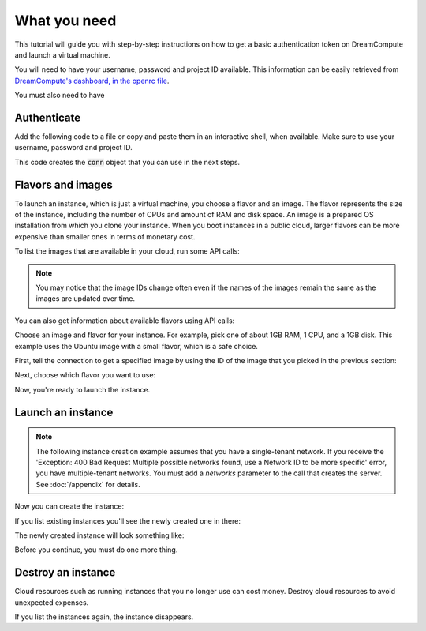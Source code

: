 .. only:: shade

    ===================================================================
    How to launch and delete OpenStack instances using Python and Shade
    ===================================================================

.. only:: jclouds

    ===================================================================
    How to launch and delete OpenStack instances using Java and Jclouds
    ===================================================================

.. only:: fog

    ===============================================================
    How to launch and delete OpenStack instances using Ruby and Fog
    ===============================================================

.. only:: libcloud

    =============================================================================
    How to launch and delete OpenStack instances using Python and Apache Libcloud
    =============================================================================

=============
What you need
=============

This tutorial will guide you with step-by-step instructions on how to
get a basic authentication token on DreamCompute and launch a virtual
machine.

You will need to have your username, password and project ID
available. This information can be easily retrieved from
`DreamCompute's dashboard, in the openrc file
<https://dashboard.dreamcompute.com/project/access_and_security/api_access/openrc/>`_.

You must also need to have

.. only:: dotnet

      `OpenStack Cloud SDK for Microsoft .NET 1.4.0.1 or later installed
      <https://www.nuget.org/packages/openstack.net>`_.

      .. note::

         To install the OpenStack .NET SDK, use the NeGet Package Manager that
         is included with Visual Studio and Xamarin Studio. You simply add a
         package named 'openstack.net' and the NeGet Package Manager
         automatically installs the necessary dependencies.

      .. warning::

         This document has not yet been completed for the .NET SDK.

.. only:: fog

      `fog 1.19 or higher installed
      <http://www.fogproject.org/wiki/index.php?title=FOGUserGuide#Installing_FOG>`_
      and working with ruby gems 1.9.

.. only:: jclouds

    `jClouds 1.9 or higher installed <https://jclouds.apache.org/start/install>`_.

    Once jclouds and maven are installed, you can install dependencies with
    \`mvn dependency:copy-dependencies "-DoutputDirectory=./lib"\`, compile the
    program with \`javac -classpath ".:lib/\*" JCloudsNova.java\`, and run the
    program with \`java -classpath ".:lib/\*" JCloudsNova\`

.. only:: libcloud

  `libcloud 0.15.1 or higher installed
  <https://libcloud.apache.org/getting-started.html>`_.

.. only:: pkgcloud

      `pkgcloud 1.2 or higher installed
      <https://github.com/pkgcloud/pkgcloud#getting-started>`_.

     .. highlight:: javascript

.. only:: openstacksdk

    the OpenStack SDK installed.

    .. warning::

       This document has not yet been completed for the OpenStack SDK.

.. only:: phpopencloud

    `a recent version of php-opencloud installed <http://docs.php-opencloud.com/en/latest/>`_.

    .. warning::

       This document has not yet been completed for the php-opencloud SDK.

.. only:: shade

     `a recent version of shade library installed <https://pypi.python.org/pypi/shade/0.11.0>`_.

     .. note:: Before proceeding, install the latest version of shade.

Authenticate
~~~~~~~~~~~~

Add the following code to a file or copy and paste them in an
interactive shell, when available. Make sure to use your username,
password and project ID.

.. only:: jclouds

    .. literalinclude:: ../samples/jclouds/JCloudsNova.java
        :start-after: step-1
        :end-before: step-2

.. only:: fog

    You can use the interactive Ruby shell :code:`irb` to paste the
    code below:

    .. literalinclude:: ../samples/fog/getting_started.rb
        :start-after: step-1
        :end-before: step-2

.. only:: libcloud

    You can use an interactive Python shell by calling :code:`python
    -i` or :code:`ipython`.

    .. literalinclude:: ../samples/libcloud/getting_started.py
        :start-after: step-1
        :end-before: step-2

.. only:: openstacksdk

     You can use an interactive Python shell by calling :code:`python -i`
     or :code:`ipython`.

   .. code-block:: python

      from openstack import connection
      conn = connection.Connection(auth_url="http://controller:5000/v3",
                                   user_name="your_auth_username",
                                   password="your_auth_password", ...)

.. only:: pkgcloud

    To try it, add the following code to a script (or use an
    interactive nodejs shell) by calling :code:`node`.

    .. literalinclude:: ../samples/pkgcloud/getting_started.js
        :start-after: step-1
        :end-before: step-2

.. only:: dotnet

    To use the OpenStack .NET SDK, add the following code in the required
    namespace section.

    .. code-block:: c#

        using net.openstack.Core.Domain;
        using net.openstack.Core.Providers;
        using net.openstack.Providers.Rackspace;

    Because all service endpoints use the Identity Service for authentication
    and authorization, place the following code in the 'void Main()'
    entry-point function.

    .. literalinclude:: ../samples/dotnet/getting_started.cs
        :language: c#
        :dedent: 3
        :start-after: step-1
        :end-before: step-2

.. only:: shade

    Create a configuration file to store your user name, password,
    project_name in :file:`~/.config/openstack/clouds.yml`.

    .. literalinclude:: ../samples/shade/clouds.yml
        :language: yaml

    You can use an interactive Python shell by calling :code:`python -i`
    or :code:`ipython`.

    .. literalinclude::  ../samples/shade/getting_started.py
        :start-after: step-1
        :end-before: step-2

This code creates the :code:`conn` object that you can use in the next
steps.

Flavors and images
~~~~~~~~~~~~~~~~~~

To launch an instance, which is just a virtual machine, you choose
a flavor and an image. The flavor represents the size of the instance,
including the number of CPUs and amount of RAM and disk space. An
image is a prepared OS installation from which you clone your
instance. When you boot instances in a public cloud, larger flavors
can be more expensive than smaller ones in terms of monetary cost.

To list the images that are available in your cloud, run some API calls:

.. only:: jclouds

    .. literalinclude:: ../samples/jclouds/JCloudsNova.java
        :start-after: step-2
        :end-before: step-3

    This code returns output like this:

    .. code-block:: none

         Image{id=5e1c34f6-4044-4d19-88df-968ab2ca3df6, name=Debian-8.1, links=[Link{relation=SELF, href=https://compute.dream.io:8774/v2/4ad04455f5e6431c895340bf3630e7bb/images/5e1c34f6-4044-4d19-88df-968ab2ca3df6}, Link{relation=BOOKMARK, href=https://compute.dream.io:8774/4ad04455f5e6431c895340bf3630e7bb/images/5e1c34f6-4044-4d19-88df-968ab2ca3df6}, Link{relation=ALTERNATE, type=application/vnd.openstack.image, href=http://10.64.141.201:9292/4ad04455f5e6431c895340bf3630e7bb/images/5e1c34f6-4044-4d19-88df-968ab2ca3df6}], updated=Thu Aug 27 12:25:22 PDT 2015, created=Thu Aug 27 12:12:47 PDT 2015, tenantId=null, userId=null, status=ACTIVE, progress=100, minDisk=0, minRam=0, server=null, metadata={build=1, distro=Debian, quicklaunch=False, revision=8.1-1, verified=True, verified_by=7, version=8.1}}
         Image{id=e81771c0-2944-405c-ba92-3deb0e1b4ce3, name=CentOS-7.0, links=[Link{relation=SELF, href=https://compute.dream.io:8774/v2/4ad04455f5e6431c895340bf3630e7bb/images/e81771c0-2944-405c-ba92-3deb0e1b4ce3}, Link{relation=BOOKMARK, href=https://compute.dream.io:8774/4ad04455f5e6431c895340bf3630e7bb/images/e81771c0-2944-405c-ba92-3deb0e1b4ce3}, Link{relation=ALTERNATE, type=application/vnd.openstack.image, href=http://10.64.141.201:9292/4ad04455f5e6431c895340bf3630e7bb/images/e81771c0-2944-405c-ba92-3deb0e1b4ce3}], updated=Tue Aug 11 13:17:31 PDT 2015, created=Tue Aug 11 13:05:54 PDT 2015, tenantId=null, userId=null, status=ACTIVE, progress=100, minDisk=0, minRam=0, server=null, metadata={build=10, distro=Centos, quicklaunch=False, revision=7.0-10, verified=True, verified_by=6, version=7.0}}
         Image{id=90d5e049-aaed-4abc-aa75-60c2b1ed6516, name=Ubuntu-14.04, links=[Link{relation=SELF, href=https://compute.dream.io:8774/v2/4ad04455f5e6431c895340bf3630e7bb/images/90d5e049-aaed-4abc-aa75-60c2b1ed6516}, Link{relation=BOOKMARK, href=https://compute.dream.io:8774/4ad04455f5e6431c895340bf3630e7bb/images/90d5e049-aaed-4abc-aa75-60c2b1ed6516}, Link{relation=ALTERNATE, type=application/vnd.openstack.image, href=http://10.64.141.201:9292/4ad04455f5e6431c895340bf3630e7bb/images/90d5e049-aaed-4abc-aa75-60c2b1ed6516}], updated=Wed Aug 05 09:38:59 PDT 2015, created=Wed Aug 05 09:26:21 PDT 2015, tenantId=null, userId=null, status=ACTIVE, progress=100, minDisk=0, minRam=0, server=null, metadata={build=16, distro=Ubuntu, quicklaunch=False, revision=14.04-16, verified=True, verified_by=5, version=14.04}}
         Image{id=f044ae8f-e0e1-4fb4-baff-0363c19a6638, name=CoreOS, links=[Link{relation=SELF, href=https://compute.dream.io:8774/v2/4ad04455f5e6431c895340bf3630e7bb/images/f044ae8f-e0e1-4fb4-baff-0363c19a6638}, Link{relation=BOOKMARK, href=https://compute.dream.io:8774/4ad04455f5e6431c895340bf3630e7bb/images/f044ae8f-e0e1-4fb4-baff-0363c19a6638}, Link{relation=ALTERNATE, type=application/vnd.openstack.image, href=http://10.64.141.201:9292/4ad04455f5e6431c895340bf3630e7bb/images/f044ae8f-e0e1-4fb4-baff-0363c19a6638}], updated=Thu May 21 16:17:53 PDT 2015, created=Thu May 21 15:24:28 PDT 2015, tenantId=null, userId=null, status=ACTIVE, progress=100, minDisk=0, minRam=0, server=null, metadata={}}
         Image{id=2827d7cc-8cbb-4ce9-9b61-dadc2436144e, name=Fedora-20, links=[Link{relation=SELF, href=https://compute.dream.io:8774/v2/4ad04455f5e6431c895340bf3630e7bb/images/2827d7cc-8cbb-4ce9-9b61-dadc2436144e}, Link{relation=BOOKMARK, href=https://compute.dream.io:8774/4ad04455f5e6431c895340bf3630e7bb/images/2827d7cc-8cbb-4ce9-9b61-dadc2436144e}, Link{relation=ALTERNATE, type=application/vnd.openstack.image, href=http://10.64.141.201:9292/4ad04455f5e6431c895340bf3630e7bb/images/2827d7cc-8cbb-4ce9-9b61-dadc2436144e}], updated=Tue Mar 17 11:09:36 PDT 2015, created=Tue Mar 17 10:58:31 PDT 2015, tenantId=null, userId=null, status=ACTIVE, progress=100, minDisk=0, minRam=0, server=null, metadata={}}
         Image{id=42a0101d-31c1-4c09-a70d-8f75f887ee27, name=Fedora-21, links=[Link{relation=SELF, href=https://compute.dream.io:8774/v2/4ad04455f5e6431c895340bf3630e7bb/images/42a0101d-31c1-4c09-a70d-8f75f887ee27}, Link{relation=BOOKMARK, href=https://compute.dream.io:8774/4ad04455f5e6431c895340bf3630e7bb/images/42a0101d-31c1-4c09-a70d-8f75f887ee27}, Link{relation=ALTERNATE, type=application/vnd.openstack.image, href=http://10.64.141.201:9292/4ad04455f5e6431c895340bf3630e7bb/images/42a0101d-31c1-4c09-a70d-8f75f887ee27}], updated=Mon Mar 16 09:54:02 PDT 2015, created=Thu Mar 12 09:52:16 PDT 2015, tenantId=null, userId=null, status=ACTIVE, progress=100, minDisk=0, minRam=0, server=null, metadata={}}
         Image{id=683e165f-96b1-4ee5-8747-d15aade0dbff, name=CentOS-6.6, links=[Link{relation=SELF, href=https://compute.dream.io:8774/v2/4ad04455f5e6431c895340bf3630e7bb/images/683e165f-96b1-4ee5-8747-d15aade0dbff}, Link{relation=BOOKMARK, href=https://compute.dream.io:8774/4ad04455f5e6431c895340bf3630e7bb/images/683e165f-96b1-4ee5-8747-d15aade0dbff}, Link{relation=ALTERNATE, type=application/vnd.openstack.image, href=http://10.64.141.201:9292/4ad04455f5e6431c895340bf3630e7bb/images/683e165f-96b1-4ee5-8747-d15aade0dbff}], updated=Wed Mar 18 14:54:52 PDT 2015, created=Fri Mar 06 17:41:34 PST 2015, tenantId=null, userId=null, status=ACTIVE, progress=100, minDisk=0, minRam=0, server=null, metadata={}}
         Image{id=de4d521b-6630-4361-8b9a-b2fa640cdfa0, name=CentOS-6.5, links=[Link{relation=SELF, href=https://compute.dream.io:8774/v2/4ad04455f5e6431c895340bf3630e7bb/images/de4d521b-6630-4361-8b9a-b2fa640cdfa0}, Link{relation=BOOKMARK, href=https://compute.dream.io:8774/4ad04455f5e6431c895340bf3630e7bb/images/de4d521b-6630-4361-8b9a-b2fa640cdfa0}, Link{relation=ALTERNATE, type=application/vnd.openstack.image, href=http://10.64.141.201:9292/4ad04455f5e6431c895340bf3630e7bb/images/de4d521b-6630-4361-8b9a-b2fa640cdfa0}], updated=Wed Mar 18 14:53:58 PDT 2015, created=Mon Nov 17 14:42:15 PST 2014, tenantId=null, userId=null, status=ACTIVE, progress=100, minDisk=0, minRam=0, server=null, metadata={}}
         Image{id=5011c04a-f760-4dc5-9772-7e30d98647e6, name=Ubuntu-12.04-Precise, links=[Link{relation=SELF, href=https://compute.dream.io:8774/v2/4ad04455f5e6431c895340bf3630e7bb/images/5011c04a-f760-4dc5-9772-7e30d98647e6}, Link{relation=BOOKMARK, href=https://compute.dream.io:8774/4ad04455f5e6431c895340bf3630e7bb/images/5011c04a-f760-4dc5-9772-7e30d98647e6}, Link{relation=ALTERNATE, type=application/vnd.openstack.image, href=http://10.64.141.201:9292/4ad04455f5e6431c895340bf3630e7bb/images/5011c04a-f760-4dc5-9772-7e30d98647e6}], updated=Mon Oct 27 15:05:35 PDT 2014, created=Mon Oct 27 15:02:18 PDT 2014, tenantId=null, userId=null, status=ACTIVE, progress=100, minDisk=0, minRam=0, server=null, metadata={}}
         Image{id=b4efbc2a-6130-4f2e-b436-55a618c4de20, name=Debian-7.0-Wheezy, links=[Link{relation=SELF, href=https://compute.dream.io:8774/v2/4ad04455f5e6431c895340bf3630e7bb/images/b4efbc2a-6130-4f2e-b436-55a618c4de20}, Link{relation=BOOKMARK, href=https://compute.dream.io:8774/4ad04455f5e6431c895340bf3630e7bb/images/b4efbc2a-6130-4f2e-b436-55a618c4de20}, Link{relation=ALTERNATE, type=application/vnd.openstack.image, href=http://10.64.141.201:9292/4ad04455f5e6431c895340bf3630e7bb/images/b4efbc2a-6130-4f2e-b436-55a618c4de20}], updated=Wed Oct 15 15:42:52 PDT 2014, created=Mon Jul 14 12:02:15 PDT 2014, tenantId=null, userId=null, status=ACTIVE, progress=100, minDisk=10, minRam=1024, server=null, metadata={}}

.. only:: fog

    .. literalinclude:: ../samples/fog/getting_started.rb
        :start-after: step-2
        :end-before: step-3

    This code returns output like this:

    .. code-block:: none

        {"images"=>[{"id"=>"5e1c34f6-4044-4d19-88df-968ab2ca3df6",
        "links"=>[{"href"=>"https://compute.dream.io:8774/v2/4ad04455f5e6431c895340bf3630e7bb/images/5e1c34f6-4044-4d19-88df-968ab2ca3df6",
        "rel"=>"self"},
        {"href"=>"https://compute.dream.io:8774/4ad04455f5e6431c895340bf3630e7bb/images/5e1c34f6-4044-4d19-88df-968ab2ca3df6",
        "rel"=>"bookmark"},
        {"href"=>"http://10.64.141.226:9292/4ad04455f5e6431c895340bf3630e7bb/images/5e1c34f6-4044-4d19-88df-968ab2ca3df6",
        "type"=>"application/vnd.openstack.image", "rel"=>"alternate"}],
        "name"=>"Debian-8.1"}, {"id"=>"e81771c0-2944-405c-ba92-3deb0e1b4ce3",
        "links"=>[{"href"=>"https://compute.dream.io:8774/v2/4ad04455f5e6431c895340bf3630e7bb/images/e81771c0-2944-405c-ba92-3deb0e1b4ce3",
        "rel"=>"self"},
        {"href"=>"https://compute.dream.io:8774/4ad04455f5e6431c895340bf3630e7bb/images/e81771c0-2944-405c-ba92-3deb0e1b4ce3",
        "rel"=>"bookmark"},
        {"href"=>"http://10.64.141.226:9292/4ad04455f5e6431c895340bf3630e7bb/images/e81771c0-2944-405c-ba92-3deb0e1b4ce3",
        "type"=>"application/vnd.openstack.image", "rel"=>"alternate"}],
        "name"=>"CentOS-7.0"}, {"id"=>"90d5e049-aaed-4abc-aa75-60c2b1ed6516",
        "links"=>[{"href"=>"https://compute.dream.io:8774/v2/4ad04455f5e6431c895340bf3630e7bb/images/90d5e049-aaed-4abc-aa75-60c2b1ed6516",
        "rel"=>"self"},
        {"href"=>"https://compute.dream.io:8774/4ad04455f5e6431c895340bf3630e7bb/images/90d5e049-aaed-4abc-aa75-60c2b1ed6516",
        "rel"=>"bookmark"},
        {"href"=>"http://10.64.141.226:9292/4ad04455f5e6431c895340bf3630e7bb/images/90d5e049-aaed-4abc-aa75-60c2b1ed6516",
        "type"=>"application/vnd.openstack.image", "rel"=>"alternate"}],
        "name"=>"Ubuntu-14.04"},
        {"id"=>"f044ae8f-e0e1-4fb4-baff-0363c19a6638",
        "links"=>[{"href"=>"https://compute.dream.io:8774/v2/4ad04455f5e6431c895340bf3630e7bb/images/f044ae8f-e0e1-4fb4-baff-0363c19a6638",
        "rel"=>"self"},
        {"href"=>"https://compute.dream.io:8774/4ad04455f5e6431c895340bf3630e7bb/images/f044ae8f-e0e1-4fb4-baff-0363c19a6638",
        "rel"=>"bookmark"},
        {"href"=>"http://10.64.141.226:9292/4ad04455f5e6431c895340bf3630e7bb/images/f044ae8f-e0e1-4fb4-baff-0363c19a6638",
        "type"=>"application/vnd.openstack.image", "rel"=>"alternate"}],
        "name"=>"CoreOS"}, {"id"=>"2827d7cc-8cbb-4ce9-9b61-dadc2436144e",
        "links"=>[{"href"=>"https://compute.dream.io:8774/v2/4ad04455f5e6431c895340bf3630e7bb/images/2827d7cc-8cbb-4ce9-9b61-dadc2436144e",
        "rel"=>"self"},
        {"href"=>"https://compute.dream.io:8774/4ad04455f5e6431c895340bf3630e7bb/images/2827d7cc-8cbb-4ce9-9b61-dadc2436144e",
        "rel"=>"bookmark"},
        {"href"=>"http://10.64.141.226:9292/4ad04455f5e6431c895340bf3630e7bb/images/2827d7cc-8cbb-4ce9-9b61-dadc2436144e",
        "type"=>"application/vnd.openstack.image", "rel"=>"alternate"}],
        "name"=>"Fedora-20"}

.. only:: libcloud

    .. literalinclude:: ../samples/libcloud/getting_started.py
        :start-after: step-2
        :end-before: step-3

    This code returns output like this:

    .. code-block:: python

        <NodeImage: id=e81771c0-2944-405c-ba92-3deb0e1b4ce3, name=CentOS-7.0, driver=OpenStack  ...>
        <NodeImage: id=90d5e049-aaed-4abc-aa75-60c2b1ed6516, name=Ubuntu-14.04, driver=OpenStack  ...>
        <NodeImage: id=f044ae8f-e0e1-4fb4-baff-0363c19a6638, name=CoreOS, driver=OpenStack  ...>
        <NodeImage: id=2827d7cc-8cbb-4ce9-9b61-dadc2436144e, name=Fedora-20, driver=OpenStack  ...>
        <NodeImage: id=42a0101d-31c1-4c09-a70d-8f75f887ee27, name=Fedora-21, driver=OpenStack  ...>
        <NodeImage: id=683e165f-96b1-4ee5-8747-d15aade0dbff, name=CentOS-6.6, driver=OpenStack  ...>
        <NodeImage: id=de4d521b-6630-4361-8b9a-b2fa640cdfa0, name=CentOS-6.5, driver=OpenStack  ...>
        <NodeImage: id=5011c04a-f760-4dc5-9772-7e30d98647e6, name=Ubuntu-12.04-Precise, driver=OpenStack  ...>
        <NodeImage: id=b4efbc2a-6130-4f2e-b436-55a618c4de20, name=Debian-7.0-Wheezy, driver=OpenStack  ...>

.. only:: pkgcloud

    .. literalinclude:: ../samples/pkgcloud/getting_started.js
        :start-after: step-2
        :end-before: step-3

    This code returns output like this:

    .. code-block:: none

        id: 6c7f5627-ca40-4781-ac34-4d9af53d4b29
        name: Fedora 22 - Updated
        created: 2015-08-17T03:53:17Z
        updated: 2015-08-17T04:53:12Z
        status: ACTIVE

        ...
        id: 2cccbea0-cea9-4f86-a3ed-065c652adda5
        name: Ubuntu 14.04
        created: 2015-08-13T02:25:10Z
        updated: 2015-08-13T02:43:38Z
        status: ACTIVE

.. only:: dotnet

    .. literalinclude:: ../samples/dotnet/getting_started.cs
        :language: c#
        :dedent: 3
        :start-after: step-2
        :end-before: step-3

    This code returns output like this:

    .. code-block:: none

        Image Id: dce1a289-2ad5-4aaa-a7a6-fe30adc2094e - Image Name: snap1
        Image Id: 97f55846-6ea5-4e9d-b437-bda97586bd0c - Image Name: cirros-0.3.4-x86_64-uec
        Image Id: 3e0e8270-0da4-4fec-bfc7-eeb763604cad - Image Name: cirros-0.3.4-x86_64-uec-ramdisk
        Image Id: 0b151382-d2f1-44d7-835b-6408bd523917 - Image Name: cirros-0.3.4-x86_64-uec-kernel

.. only:: shade

    .. literalinclude:: ../samples/shade/getting_started.py
        :language: python
        :start-after: step-2
        :end-before: step-3

    This code returns output like this:

    .. code-block:: none

        checksum: 750a56555d4ec7303f5dc33b007ff632
        container_format: bare
        created_at: '2014-07-14T19:02:15Z'
        direct_url:
        rbd://7e14670e-a6f8-445b-b632-4b79bafc4781/masseffect-images/b4efbc2a-6130-4f2e-b436-55a618c4de20/snap
        disk_format: raw
        file: /v2/images/b4efbc2a-6130-4f2e-b436-55a618c4de20/file
        id: b4efbc2a-6130-4f2e-b436-55a618c4de20
        min_disk: 10
        min_ram: 1024
        name: Debian-7.0-Wheezy
        owner: 0bacd8121bb548698f340455b38bf561
        protected: false
        schema: /v2/schemas/image
        size: 5242880000
        status: active
        tags: []
        updated_at: '2014-10-15T22:42:52Z'
        visibility: public

.. note:: You may notice that the image IDs change often even if the
          names of the images remain the same as the images are
          updated over time.

You can also get information about available flavors using API calls:

.. only:: jclouds

    .. literalinclude:: ../samples/jclouds/JCloudsNova.java
        :start-after: step-3
        :end-before: step-4

    This code returns output like this:

    .. code-block:: none

         Flavor{id=100, name=subsonic, links=[Link{relation=SELF, href=https://compute.dream.io:8774/v2/4ad04455f5e6431c895340bf3630e7bb/flavors/100}, Link{relation=BOOKMARK, href=https://compute.dream.io:8774/4ad04455f5e6431c895340bf3630e7bb/flavors/100}], ram=1024, disk=80, vcpus=1, swap=Optional.of(), rxtxFactor=Optional.of(1.0), ephemeral=Optional.of(0)}
         Flavor{id=200, name=supersonic, links=[Link{relation=SELF, href=https://compute.dream.io:8774/v2/4ad04455f5e6431c895340bf3630e7bb/flavors/200}, Link{relation=BOOKMARK, href=https://compute.dream.io:8774/4ad04455f5e6431c895340bf3630e7bb/flavors/200}], ram=2048, disk=80, vcpus=1, swap=Optional.of(), rxtxFactor=Optional.of(1.0), ephemeral=Optional.of(0)}
         Flavor{id=300, name=lightspeed, links=[Link{relation=SELF, href=https://compute.dream.io:8774/v2/4ad04455f5e6431c895340bf3630e7bb/flavors/300}, Link{relation=BOOKMARK, href=https://compute.dream.io:8774/4ad04455f5e6431c895340bf3630e7bb/flavors/300}], ram=4096, disk=80, vcpus=2, swap=Optional.of(), rxtxFactor=Optional.of(1.0), ephemeral=Optional.of(0)}
         Flavor{id=400, name=warpspeed, links=[Link{relation=SELF, href=https://compute.dream.io:8774/v2/4ad04455f5e6431c895340bf3630e7bb/flavors/400}, Link{relation=BOOKMARK, href=https://compute.dream.io:8774/4ad04455f5e6431c895340bf3630e7bb/flavors/400}], ram=8192, disk=80, vcpus=4, swap=Optional.of(), rxtxFactor=Optional.of(1.0), ephemeral=Optional.of(0)}
         Flavor{id=500, name=hyperspeed, links=[Link{relation=SELF, href=https://compute.dream.io:8774/v2/4ad04455f5e6431c895340bf3630e7bb/flavors/500}, Link{relation=BOOKMARK, href=https://compute.dream.io:8774/4ad04455f5e6431c895340bf3630e7bb/flavors/500}], ram=16384, disk=80, vcpus=8, swap=Optional.of(), rxtxFactor=Optional.of(1.0), ephemeral=Optional.of(0)}
         Flavor{id=600, name=ridiculous, links=[Link{relation=SELF, href=https://compute.dream.io:8774/v2/4ad04455f5e6431c895340bf3630e7bb/flavors/600}, Link{relation=BOOKMARK, href=https://compute.dream.io:8774/4ad04455f5e6431c895340bf3630e7bb/flavors/600}], ram=32768, disk=80, vcpus=16, swap=Optional.of(), rxtxFactor=Optional.of(1.0), ephemeral=Optional.of(0)}
         Flavor{id=700, name=ludicrous, links=[Link{relation=SELF, href=https://compute.dream.io:8774/v2/4ad04455f5e6431c895340bf3630e7bb/flavors/700}, Link{relation=BOOKMARK, href=https://compute.dream.io:8774/4ad04455f5e6431c895340bf3630e7bb/flavors/700}], ram=65536, disk=80, vcpus=32, swap=Optional.of(), rxtxFactor=Optional.of(1.0), ephemeral=Optional.of(0)}
         Flavor{id=800, name=plaid, links=[Link{relation=SELF, href=https://compute.dream.io:8774/v2/4ad04455f5e6431c895340bf3630e7bb/flavors/800}, Link{relation=BOOKMARK, href=https://compute.dream.io:8774/4ad04455f5e6431c895340bf3630e7bb/flavors/800}], ram=131072, disk=80, vcpus=64, swap=Optional.of(), rxtxFactor=Optional.of(1.0), ephemeral=Optional.of(0)}

.. only:: fog

    .. literalinclude:: ../samples/fog/getting_started.rb
        :start-after: step-3
        :end-before: step-4

    This code returns output like this:

    .. code-block:: none

        {"flavors"=>[{"id"=>"100",
        "links"=>[{"href"=>"https://compute.dream.io:8774/v2/4ad04455f5e6431c895340bf3630e7bb/flavors/100",
        "rel"=>"self"},
        {"href"=>"https://compute.dream.io:8774/4ad04455f5e6431c895340bf3630e7bb/flavors/100",
        "rel"=>"bookmark"}], "name"=>"subsonic"}, {"id"=>"200",
        "links"=>[{"href"=>"https://compute.dream.io:8774/v2/4ad04455f5e6431c895340bf3630e7bb/flavors/200",
        "rel"=>"self"},
        {"href"=>"https://compute.dream.io:8774/4ad04455f5e6431c895340bf3630e7bb/flavors/200",
        "rel"=>"bookmark"}], "name"=>"supersonic"}, {"id"=>"300",
        "links"=>[{"href"=>"https://compute.dream.io:8774/v2/4ad04455f5e6431c895340bf3630e7bb/flavors/300",
        "rel"=>"self"},
        {"href"=>"https://compute.dream.io:8774/4ad04455f5e6431c895340bf3630e7bb/flavors/300",
        "rel"=>"bookmark"}], "name"=>"lightspeed"}, {"id"=>"400",
        "links"=>[{"href"=>"https://compute.dream.io:8774/v2/4ad04455f5e6431c895340bf3630e7bb/flavors/400",
        "rel"=>"self"},
        {"href"=>"https://compute.dream.io:8774/4ad04455f5e6431c895340bf3630e7bb/flavors/400",
        "rel"=>"bookmark"}], "name"=>"warpspeed"}, {"id"=>"500",
        "links"=>[{"href"=>"https://compute.dream.io:8774/v2/4ad04455f5e6431c895340bf3630e7bb/flavors/500",
        "rel"=>"self"},
        {"href"=>"https://compute.dream.io:8774/4ad04455f5e6431c895340bf3630e7bb/flavors/500",
        "rel"=>"bookmark"}], "name"=>"hyperspeed"}, {"id"=>"600",
        "links"=>[{"href"=>"https://compute.dream.io:8774/v2/4ad04455f5e6431c895340bf3630e7bb/flavors/600",
        "rel"=>"self"},
        {"href"=>"https://compute.dream.io:8774/4ad04455f5e6431c895340bf3630e7bb/flavors/600",
        "rel"=>"bookmark"}], "name"=>"ridiculous"}, {"id"=>"700",
        "links"=>[{"href"=>"https://compute.dream.io:8774/v2/4ad04455f5e6431c895340bf3630e7bb/flavors/700",
        "rel"=>"self"},
        {"href"=>"https://compute.dream.io:8774/4ad04455f5e6431c895340bf3630e7bb/flavors/700",
        "rel"=>"bookmark"}], "name"=>"ludicrous"}, {"id"=>"800",
        "links"=>[{"href"=>"https://compute.dream.io:8774/v2/4ad04455f5e6431c895340bf3630e7bb/flavors/800",
        "rel"=>"self"},
        {"href"=>"https://compute.dream.io:8774/4ad04455f5e6431c895340bf3630e7bb/flavors/800",
        "rel"=>"bookmark"}], "name"=>"plaid"}]}

.. only:: libcloud

    .. literalinclude:: ../samples/libcloud/getting_started.py
        :start-after: step-3
        :end-before: step-4

    This code returns output like this:

    .. code-block:: python

        <OpenStackNodeSize: id=100, name=subsonic, ram=1024, disk=80, bandwidth=None, price=0.0, driver=OpenStack, vcpus=1,  ...>
        <OpenStackNodeSize: id=200, name=supersonic, ram=2048, disk=80, bandwidth=None, price=0.0, driver=OpenStack, vcpus=1,  ...>
        <OpenStackNodeSize: id=300, name=lightspeed, ram=4096, disk=80, bandwidth=None, price=0.0, driver=OpenStack, vcpus=2,  ...>
        <OpenStackNodeSize: id=400, name=warpspeed, ram=8192, disk=80, bandwidth=None, price=0.0, driver=OpenStack, vcpus=4,  ...>
        <OpenStackNodeSize: id=500, name=hyperspeed, ram=16384, disk=80, bandwidth=None, price=0.0, driver=OpenStack, vcpus=8,  ...>
        <OpenStackNodeSize: id=600, name=ridiculous, ram=32768, disk=80, bandwidth=None, price=0.0, driver=OpenStack, vcpus=16,  ...>
        <OpenStackNodeSize: id=700, name=ludicrous, ram=65536, disk=80, bandwidth=None, price=0.0, driver=OpenStack, vcpus=32,  ...>
        <OpenStackNodeSize: id=800, name=plaid, ram=131072, disk=80, bandwidth=None, price=0.0, driver=OpenStack, vcpus=64,  ...>

.. only:: pkgcloud

    .. literalinclude:: ../samples/pkgcloud/getting_started.js
        :start-after: step-3
        :end-before: step-4

    This code returns output like this:

    .. code-block:: none

        id: c46104de-d5fd-4567-ab0b-3dcfd117bd99
        name: m2.xlarge
        ram: 49152
        disk: 30
        vcpus: 12

        ...
        id: cba9ea52-8e90-468b-b8c2-777a94d81ed3
        name: m1.small
        ram: 2048
        disk: 20
        vcpus: 1

.. only:: dotnet

    .. literalinclude:: ../samples/dotnet/getting_started.cs
        :language: c#
        :dedent: 3
        :start-after: step-3
        :end-before: step-4

    This code returns output like this:

    .. code-block:: none

        Flavor Id: 1 - Flavor Name: m1.tiny
        Flavor Id: 2 - Flavor Name: m1.small
        Flavor Id: 3 - Flavor Name: m1.medium
        Flavor Id: 4 - Flavor Name: m1.large
        Flavor Id: 42 - Flavor Name: m1.nano
        Flavor Id: 5 - Flavor Name: m1.xlarge
        Flavor Id: 84 - Flavor Name: m1.micro

.. only:: shade

    .. literalinclude:: ../samples/shade/getting_started.py
        :language: python
        :start-after: step-3
        :end-before: step-4

    This code returns output like this:

    .. code-block:: none

        HUMAN_ID: true
        NAME_ATTR: name
        OS-FLV-DISABLED:disabled: false
        OS-FLV-EXT-DATA:ephemeral: 0
        disk: 80
        ephemeral: 0
        human_id: supersonic
        id: '200'
        is_public: true
        links:
        -   href:
            https://compute.dream.io:8774/v2/5d013ac5962749a49af7ff18c2fb228c/flavors/200
            rel: self
        -   href:
            https://compute.dream.io:8774/5d013ac5962749a49af7ff18c2fb228c/flavors/200
            rel: bookmark
        name: supersonic
        os-flavor-access:is_public: true
        ram: 2048
        swap: ''
        vcpus: 1

Choose an image and flavor for your instance. For example, pick one of
about 1GB RAM, 1 CPU, and a 1GB disk. This example uses the Ubuntu
image with a small flavor, which is a safe choice.

First, tell the connection to get a specified image by using the ID of the
image that you picked in the previous section:

.. only:: jclouds

    .. literalinclude:: ../samples/jclouds/JCloudsNova.java
        :start-after: step-4
        :end-before: step-5

.. only:: fog

    .. literalinclude:: ../samples/fog/getting_started.rb
        :start-after: step-4
        :end-before: step-5

.. only:: libcloud

    .. literalinclude:: ../samples/libcloud/getting_started.py
        :start-after: step-4
        :end-before: step-5

    This code returns output like this:

    .. code-block:: python

        <NodeImage: id=90d5e049-aaed-4abc-aa75-60c2b1ed6516, name=Ubuntu-14.04, driver=OpenStack  ...>

.. only:: pkgcloud

    .. literalinclude:: ../samples/pkgcloud/getting_started.js
        :start-after: step-4
        :end-before: step-5

    This code returns output like this:

    .. code-block:: none

        id: 2cccbea0-cea9-4f86-a3ed-065c652adda5
        name: Ubuntu 14.04
        created: 2015-08-13T02:25:10Z
        updated: 2015-08-13T02:43:38Z
        status: ACTIVE

.. only:: dotnet

    .. literalinclude:: ../samples/dotnet/getting_started.cs
        :language: c#
        :dedent: 3
        :start-after: step-4
        :end-before: step-5

    This code returns output like this:

    .. code-block:: none

        Image Id: 97f55846-6ea5-4e9d-b437-bda97586bd0c - Image Name: cirros-0.3.4-x86_64-uec

.. only:: shade

    .. literalinclude:: ../samples/shade/getting_started.py
        :start-after: step-4
        :end-before: step-5

    This code returns output like this:

    .. code-block:: none

        checksum: da578dd59289a35a0ac7744a0bd85cf5
        container_format: bare
        created_at: '2014-10-27T22:05:37Z'
        direct_url:
        rbd://7e14670e-a6f8-445b-b632-4b79bafc4781/masseffect-images/c55094e9-699c-4da9-95b4-2e2e75f4c66e/snap
        disk_format: raw
        file: /v2/images/c55094e9-699c-4da9-95b4-2e2e75f4c66e/file
        id: c55094e9-699c-4da9-95b4-2e2e75f4c66e
        min_disk: 0
        min_ram: 0
        name: Ubuntu-14.04-Trusty
        owner: 0bacd8121bb548698f340455b38bf561
        protected: false
        schema: /v2/schemas/image
        size: 10737418240
        status: active
        tags: []
        updated_at: '2014-10-27T22:08:55Z'
        visibility: public

Next, choose which flavor you want to use:

.. only:: jclouds

    .. literalinclude:: ../samples/jclouds/JCloudsNova.java
        :start-after: step-5
        :end-before: step-6

.. only:: fog

    .. literalinclude:: ../samples/fog/getting_started.rb
        :start-after: step-5
        :end-before: step-6

.. only:: libcloud

    .. literalinclude:: ../samples/libcloud/getting_started.py
        :start-after: step-5
        :end-before: step-6

    This code returns output like this:

    .. code-block:: python

        <OpenStackNodeSize: id=100, name=subsonic, ram=1024, disk=80, bandwidth=None, price=0.0, driver=OpenStack, vcpus=1,  ...>

.. only:: pkgcloud

    .. literalinclude:: ../samples/pkgcloud/getting_started.js
        :start-after: step-5
        :end-before: step-6

    This code returns output like this:

    .. code-block:: none


        id: cba9ea52-8e90-468b-b8c2-777a94d81ed3
        name: m1.small
        ram: 2048
        disk: 20
        vcpus: 1

.. only:: dotnet

    .. literalinclude:: ../samples/dotnet/getting_started.cs
        :language: c#
        :dedent: 3
        :start-after: step-5
        :end-before: step-6

    This code returns output like this:

    .. code-block:: none

        Flavor Id: 2 - Flavor Name: m1.small

.. only:: shade

    Because shade accepts either the ID or name in most API calls, specify the
    name for the flavor:

    .. literalinclude:: ../samples/shade/getting_started.py
        :start-after: step-5
        :end-before: step-6

    This code returns output like this:

    .. code-block:: none

        HUMAN_ID: true
        NAME_ATTR: name
        OS-FLV-DISABLED:disabled: false
        OS-FLV-EXT-DATA:ephemeral: 0
        disk: 80
        ephemeral: 0
        human_id: subsonic
        id: '100'
        is_public: true
        links:
        -   href:
            https://compute.dream.io:8774/v2/5d013ac5962749a49af7ff18c2fb228c/flavors/100
            rel: self
        -   href:
            https://compute.dream.io:8774/5d013ac5962749a49af7ff18c2fb228c/flavors/100
            rel: bookmark
        name: subsonic
        os-flavor-access:is_public: true
        ram: 1024
        swap: ''
        vcpus: 1

Now, you're ready to launch the instance.

Launch an instance
~~~~~~~~~~~~~~~~~~

.. note:: The following instance creation example assumes that you have a
          single-tenant network. If you receive the 'Exception: 400 Bad
          Request Multiple possible networks found, use a Network ID to be
          more specific' error, you have multiple-tenant networks. You
          must add a `networks` parameter to the call that creates the
          server. See :doc:`/appendix` for details.

Now you can create the instance:

.. only:: jclouds

    .. literalinclude:: ../samples/jclouds/JCloudsNova.java
        :start-after: step-6
        :end-before: step-7

.. only:: fog

    .. literalinclude:: ../samples/fog/getting_started.rb
        :start-after: step-6
        :end-before: step-7

.. only:: libcloud

    .. literalinclude:: ../samples/libcloud/getting_started.py
        :start-after: step-6
        :end-before: step-7

    This code returns output like this:

    .. code-block:: python

        <Node: uuid=3c8fd6fc02916c26d75b5e9bfa53d8b1315671be, name=testing, state=PENDING, public_ips=[], private_ips=[], provider=OpenStack ...>

.. only:: openstacksdk

    .. code-block:: python

       args = {
           "name": "testing",
           "flavorRef": flavor,
           "imageRef": image,
       }
       instance = conn.compute.create_server(**args)

.. only:: pkgcloud

    .. literalinclude:: ../samples/pkgcloud/getting_started.js
        :start-after: step-6
        :end-before: step-7

    This code returns output like this:

    .. code-block:: none

        0d7968dc-4bf4-4e01-b822-43c9c1080d77

.. only:: dotnet

    .. literalinclude:: ../samples/dotnet/getting_started.cs
        :language: c#
        :dedent: 3
        :start-after: step-6
        :end-before: step-7

    This code returns output like this:

    .. code-block:: none

        Instance Id: 4e480ef1-68f0-491f-b237-d9b7f500ef24 at net.openstack.Core.Domain.Link[]

.. only:: shade

    .. literalinclude:: ../samples/shade/getting_started.py
        :start-after: step-6
        :end-before: step-7

If you list existing instances you'll see the newly created one in
there:

.. only:: jclouds

    .. literalinclude:: ../samples/jclouds/JCloudsNova.java
        :start-after: step-7
        :end-before: step-8

.. only:: fog

    .. literalinclude:: ../samples/fog/getting_started.rb
        :start-after: step-7
        :end-before: step-8

.. only:: libcloud

    .. literalinclude:: ../samples/libcloud/getting_started.py
        :start-after: step-7
        :end-before: step-8

.. only:: pkgcloud

    .. literalinclude:: ../samples/pkgcloud/getting_started.js
        :start-after: step-7
        :end-before: step-8

.. only:: dotnet

    .. literalinclude:: ../samples/dotnet/getting_started.cs
        :language: c#
        :dedent: 3
        :start-after: step-7
        :end-before: step-8

.. only:: shade

    .. literalinclude:: ../samples/shade/getting_started.py
        :start-after: step-7
        :end-before: step-8

The newly created instance will look something like:

.. only:: jclouds

    .. code-block:: none

        Server{id=2346a21b-f080-4ec0-bba2-accdab95a479, name=jcloudsdemo, links=[Link{relation=SELF, href=https://compute.dream.io:8774/v2/4ad04455f5e6431c895340bf3630e7bb/servers/2346a21b-f080-4ec0-bba2-accdab95a479}, Link{relation=BOOKMARK, href=https://compute.dream.io:8774/4ad04455f5e6431c895340bf3630e7bb/servers/2346a21b-f080-4ec0-bba2-accdab95a479}], uuid=null, tenantId=4ad04455f5e6431c895340bf3630e7bb, userId=17949030c6f4400b99f367fc1dc051ea, updated=Mon Sep 14 10:52:55 PDT 2015, created=Mon Sep 14 10:52:11 PDT 2015, hostId=2d51aec2cb6a97d232ff6866139c70e8e615accf8694c30cb2cb032e, accessIPv4=null, accessIPv6=null, status=ACTIVE, image=Resource{id=90d5e049-aaed-4abc-aa75-60c2b1ed6516, name=null, links=[Link{relation=BOOKMARK, href=https://compute.dream.io:8774/4ad04455f5e6431c895340bf3630e7bb/images/90d5e049-aaed-4abc-aa75-60c2b1ed6516}]}, flavor=Resource{id=100, name=null, links=[Link{relation=BOOKMARK, href=https://compute.dream.io:8774/4ad04455f5e6431c895340bf3630e7bb/flavors/100}]}, keyName=null, configDrive=null, addresses={private-network=[Address{addr=2607:f298:6050:8450:f816:3eff:febc:4091, version=6}, Address{addr=10.10.10.76, version=4}]}, metadata={}, extendedStatus=Optional.of(ServerExtendedStatus{taskState=null, vmState=active, powerState=1}), extendedAttributes=Optional.absent(), diskConfig=Optional.of(MANUAL), availabilityZone=Optional.of(iad-1)}

.. only:: libcloud

    .. code-block:: python

        <Node: uuid=3c8fd6fc02916c26d75b5e9bfa53d8b1315671be, name=testing, state=RUNNING, public_ips=[], private_ips=[], provider=OpenStack ...>

.. only:: openstacksdk

    .. code-block:: python

       instances = conn.compute.list_servers()
       for instance in instances:
           print(instance)

.. only:: pkgcloud

    .. code-block:: none

        ...
        id: '0d7968dc-4bf4-4e01-b822-43c9c1080d77',
        name: 'testing',
        status: 'PROVISIONING',
        progress: 0,
        imageId: '2cccbea0-cea9-4f86-a3ed-065c652adda5',
        adminPass: undefined,
        addresses: {},
        metadata: {},
        flavorId: '3',
        hostId: 'b6ee757ed678e8c6589ae8cce405eeded89ac914daec73e45a5c50b8',
        created: '2015-06-30T08:17:39Z',
        updated: '2015-06-30T08:17:44Z',
        ...

.. only:: dotnet

    .. code-block:: none

        Instance Id: 4e480ef1-68f0-491f-b237-d9b7f500ef24 at net.openstack.Core.Domain.Link[]

.. only:: fog

    .. code-block:: none

        [  <Fog::Compute::OpenStack::Server
            id="3dfd7960-a76e-47af-afe1-f40c95d93544",
            instance_name=nil,
            addresses={},
            flavor={"id"=>"100",
        "links"=>[{"href"=>"https://compute.dream.io:8774/4ad04455f5e6431c895340bf3630e7bb/flavors/100",
        "rel"=>"bookmark"}]},
            host_id="a1dc2b7b8b78a71c437e361f8beb2f0c3577891219b319ce2439847b",
            image={"id"=>"90d5e049-aaed-4abc-aa75-60c2b1ed6516",
        "links"=>[{"href"=>"https://compute.dream.io:8774/4ad04455f5e6431c895340bf3630e7bb/images/90d5e049-aaed-4abc-aa75-60c2b1ed6516",
        "rel"=>"bookmark"}]},
            metadata=    <Fog::Compute::OpenStack::Metadata
              [
                      
              ]
            >,
            links=[{"href"=>"https://compute.dream.io:8774/v2/4ad04455f5e6431c895340bf3630e7bb/servers/3dfd7960-a76e-47af-afe1-f40c95d93544",
        "rel"=>"self"},
        {"href"=>"https://compute.dream.io:8774/4ad04455f5e6431c895340bf3630e7bb/servers/3dfd7960-a76e-47af-afe1-f40c95d93544",
        "rel"=>"bookmark"}],
            name="testinstance",
            personality=nil,
            progress=0,
            accessIPv4="",
            accessIPv6="",
            availability_zone="iad-1",
            user_data_encoded=nil,
            state="BUILD",
            created=2015-09-10 17:30:22 UTC,
            updated=2015-09-10 17:30:28 UTC,
            tenant_id="4ad04455f5e6431c895340bf3630e7bb",
            user_id="17949030c6f4400b99f367fc1dc051ea",
            key_name=nil,
            fault=nil,
            config_drive="",
            os_dcf_disk_config="MANUAL",
            os_ext_srv_attr_host=nil,
            os_ext_srv_attr_hypervisor_hostname=nil,
            os_ext_srv_attr_instance_name=nil,
            os_ext_sts_power_state=0,
            os_ext_sts_task_state="spawning",
            os_ext_sts_vm_state="building"
          >]

.. only:: shade

   .. code-block:: none

       HUMAN_ID: true
        NAME_ATTR: name
        OS-DCF:diskConfig: MANUAL
        OS-EXT-AZ:availability_zone: iad-1
        OS-EXT-STS:power_state: 1
        OS-EXT-STS:task_state: null
        OS-EXT-STS:vm_state: active
        OS-SRV-USG:launched_at: '2015-07-20T20:31:10.000000'
        OS-SRV-USG:terminated_at: null
        accessIPv4: ''
        accessIPv6: ''
        addresses:
            private-network:
            -   OS-EXT-IPS-MAC:mac_addr: fa:16:3e:60:f5:cd
                OS-EXT-IPS:type: fixed
                addr: 2607:f298:6050:4e14:f816:3eff:fe60:f5cd
                version: 6
            -   OS-EXT-IPS-MAC:mac_addr: fa:16:3e:60:f5:cd
                OS-EXT-IPS:type: fixed
                addr: 10.10.10.14
                version: 4
        config_drive: ''
        created: '2015-07-20T20:30:23Z'
        flavor:
            id: '100'
            links:
            -   href:
                https://compute.dream.io:8774/5d013ac5962749a49af7ff18c2fb228c/flavors/100
                rel: bookmark
        hostId: f71865b497e6fa71063e292b11846eb64b5a41cd5c00fbb7465b6a48
        human_id: testing
        id: 67ecebdc-daff-4d84-bd04-bc76c67b48ec
        image:
            id: c55094e9-699c-4da9-95b4-2e2e75f4c66e
            links:
            -   href:
                https://compute.dream.io:8774/5d013ac5962749a49af7ff18c2fb228c/images/c55094e9-699c-4da9-95b4-2e2e75f4c66e
                rel: bookmark
        key_name: null
        links:
        -   href:
            https://compute.dream.io:8774/v2/5d013ac5962749a49af7ff18c2fb228c/servers/67ecebdc-daff-4d84-bd04-bc76c67b48ec
            rel: self
        -   href:
            https://compute.dream.io:8774/5d013ac5962749a49af7ff18c2fb228c/servers/67ecebdc-daff-4d84-bd04-bc76c67b48ec
            rel: bookmark
        metadata: {}
        name: testing
        networks:
            private-network:
            - 2607:f298:6050:4e14:f816:3eff:fe60:f5cd
            - 10.10.10.14
        os-extended-volumes:volumes_attached: []
        progress: 0
        security_groups:
        -   name: default
        status: ACTIVE
        tenant_id: 5d013ac5962749a49af7ff18c2fb228c
        updated: '2015-07-20T20:31:10Z'
        user_id: bfd3dbf1c8a242cd90884408de547bb9

Before you continue, you must do one more thing.

Destroy an instance
~~~~~~~~~~~~~~~~~~~

Cloud resources such as running instances that you no longer use can cost
money. Destroy cloud resources to avoid unexpected expenses.

.. only:: jclouds

    .. literalinclude:: ../samples/jclouds/JCloudsNova.java
        :start-after: step-8
        :end-before: step-9

.. only:: fog

    .. literalinclude:: ../samples/fog/getting_started.rb
        :start-after: step-8
        :end-before: step-9

.. only:: libcloud

    .. literalinclude:: ../samples/libcloud/getting_started.py
        :start-after: step-8
        :end-before: step-9

.. only:: pkgcloud

    .. literalinclude:: ../samples/pkgcloud/getting_started.js
        :start-after: step-8
        :end-before: step-9

.. only:: dotnet

    .. literalinclude:: ../samples/dotnet/getting_started.cs
        :language: c#
        :dedent: 3
        :start-after: step-8
        :end-before: step-9

.. only:: shade

    .. literalinclude:: ../samples/shade/getting_started.py
        :start-after: step-8
        :end-before: step-9

If you list the instances again, the instance disappears.

.. only:: libcloud

    What is next?
    Deploying an application to an instance

